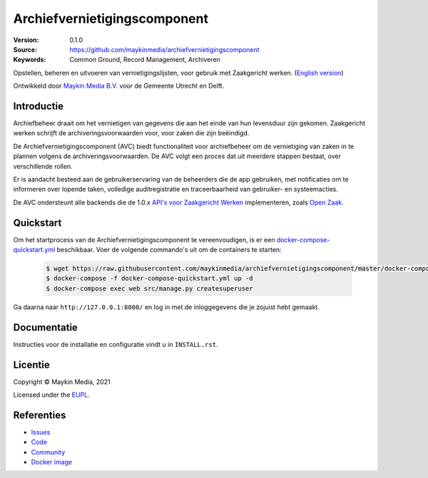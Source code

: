 =============================
Archiefvernietigingscomponent
=============================

:Version: 0.1.0
:Source: https://github.com/maykinmedia/archiefvernietigingscomponent
:Keywords: Common Ground, Record Management, Archiveren

|build-status| |code-quality| |black| |python-versions|

Opstellen, beheren en uitvoeren van vernietigingslijsten, voor gebruik met 
Zaakgericht werken.
(`English version`_)

Ontwikkeld door `Maykin Media B.V.`_ voor de Gemeente Utrecht en Delft.


Introductie
===========

Archiefbeheer draait om het vernietigen van gegevens die aan het einde van hun 
levensduur zijn gekomen. Zaakgericht werken schrijft de archiveringsvoorwaarden 
voor, voor zaken die zijn beëindigd.

De Archiefvernietigingscomponent (AVC) biedt functionaliteit voor archiefbeheer 
om de vernietiging van zaken in te plannen volgens de archiveringsvoorwaarden. 
De AVC volgt een proces dat uit meerdere stappen bestaat, over verschillende 
rollen.

Er is aandacht besteed aan de gebruikerservaring van de beheerders die de app 
gebruiken, met notificaties om te informeren over lopende taken, volledige 
auditregistratie en traceerbaarheid van gebruiker- en systeemacties.

De AVC ondersteunt alle backends die de 1.0.x `API's voor Zaakgericht Werken`_ 
implementeren, zoals `Open Zaak`_.

Quickstart
==========

Om het startprocess van de Archiefvernietigingscomponent te vereenvoudigen, is er een `docker-compose-quickstart.yml`_ beschikbaar.
Voer de volgende commando's uit om de containers te starten:

    .. code:: shell

        $ wget https://raw.githubusercontent.com/maykinmedia/archiefvernietigingscomponent/master/docker-compose-quickstart.yml
        $ docker-compose -f docker-compose-quickstart.yml up -d
        $ docker-compose exec web src/manage.py createsuperuser

Ga daarna naar ``http://127.0.0.1:8000/`` en log in met de inloggegevens die je zojuist hebt gemaakt.

.. _docker-compose-quickstart.yml: docker-compose-quickstart.yml

Documentatie
============

Instructies voor de installatie en configuratie vindt u in ``INSTALL.rst``.

Licentie
========

Copyright © Maykin Media, 2021

Licensed under the `EUPL`_.

Referenties
===========

* `Issues <https://github.com/maykinmedia/archiefvernietigingscomponent/issues>`_
* `Code <https://github.com/maykinmedia/archiefvernietigingscomponent>`_
* `Community <https://commonground.nl/groups/view/54478547/archiefbeheercomponent>`_
* `Docker image <https://hub.docker.com/r/maykinmedia/archiefvernietigingscomponent>`_

.. _`English version`: README.rst
.. _`Maykin Media B.V.`: https://www.maykinmedia.nl
.. _`API's voor Zaakgericht Werken`: https://github.com/VNG-Realisatie/gemma-zaken
.. _`Open Zaak`: https://opengem.nl/producten/open-zaak/
.. _`Common Ground`: https://commonground.nl/
.. _`EUPL`: LICENSE.md

.. |build-status| image:: https://github.com/maykinmedia/archiefvernietigingscomponent/workflows/Run%20CI/badge.svg?branch=master
    :alt: Build status
    :target: https://github.com/maykinmedia/archiefvernietigingscomponent/actions?query=branch%3Amaster+workflow%3A%22Run+CI%22

.. |black| image:: https://img.shields.io/badge/code%20style-black-000000.svg
    :alt: Code style
    :target: https://github.com/psf/black

.. |python-versions| image:: https://img.shields.io/badge/python-3.8-blue.svg
    :alt: Supported Python version

.. |code-quality| image:: https://github.com/maykinmedia/archiefvernietigingscomponent/workflows/Code%20quality%20checks/badge.svg
     :alt: Code quality checks
     :target: https://github.com/maykinmedia/archiefvernietigingscomponent/actions?query=workflow%3A%22Code+quality+checks%22
